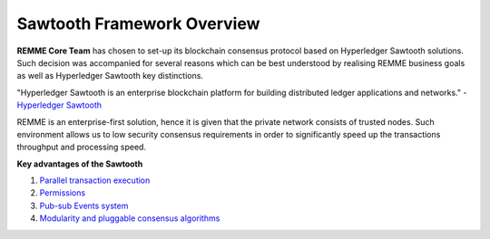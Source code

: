 Sawtooth Framework Overview
===========================

**REMME Core Team** has chosen to set-up its blockchain consensus protocol based on Hyperledger Sawtooth solutions.
Such decision was accompanied for several reasons which can be best understood by realising REMME business goals as well as Hyperledger Sawtooth key distinctions.

"Hyperledger Sawtooth is an enterprise blockchain platform for building distributed ledger applications and networks." - `Hyperledger Sawtooth <https://sawtooth.hyperledger.org/docs/core/releases/latest/introduction.html>`_

REMME is an enterprise-first solution, hence it is given that the private network consists of trusted nodes. Such environment allows us to low security consensus requirements in order to significantly speed up the transactions throughput and processing speed.

**Key advantages of the Sawtooth**

1. `Parallel transaction execution  <https://sawtooth.hyperledger.org/docs/core/releases/latest/introduction.html#parallel-transaction-execution>`_

2. `Permissions <https://sawtooth.hyperledger.org/docs/core/releases/latest/introduction.html#private-networks-with-the-sawtooth-permissioning-features>`_
3. `Pub-sub Events system <https://sawtooth.hyperledger.org/docs/core/releases/latest/introduction.html#event-system>`_
4. `Modularity and pluggable consensus algorithms <https://sawtooth.hyperledger.org/docs/core/releases/latest/introduction.html#pluggable-consensus-algorithms>`_

